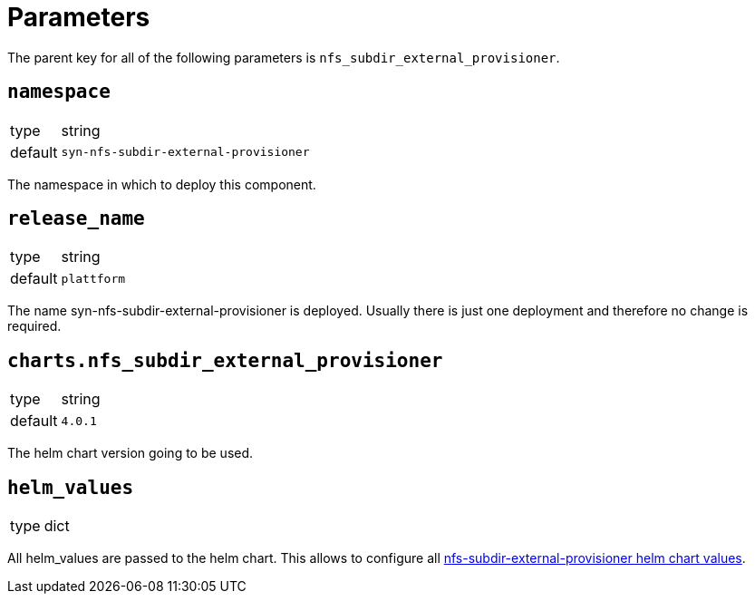 = Parameters

The parent key for all of the following parameters is `nfs_subdir_external_provisioner`.

== `namespace`

[horizontal]
type:: string
default:: `syn-nfs-subdir-external-provisioner`

The namespace in which to deploy this component.


== `release_name`

[horizontal]
type:: string
default:: `plattform`

The name syn-nfs-subdir-external-provisioner is deployed.
Usually there is just one deployment and therefore no change is required.


== `charts.nfs_subdir_external_provisioner`

[horizontal]
type:: string
default:: `4.0.1`

The helm chart version going to be used.


== `helm_values`

[horizontal]
type:: dict

All helm_values are passed to the helm chart.
This allows to configure all https://github.com/kubernetes-sigs/nfs-subdir-external-provisioner/tree/master/charts/nfs-subdir-external-provisioner#configuration[nfs-subdir-external-provisioner helm chart values].
